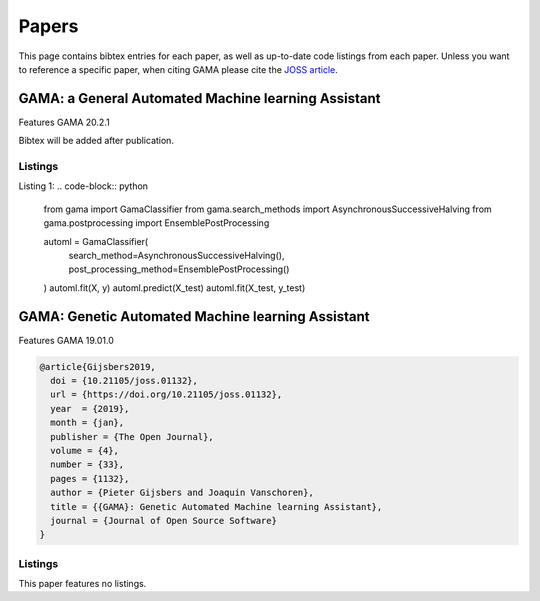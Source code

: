 Papers
======
This page contains bibtex entries for each paper, as well as up-to-date code listings from each paper.
Unless you want to reference a specific paper, when citing GAMA please cite the `JOSS article <http://joss.theoj.org/papers/10.21105/joss.01132>`_.

GAMA: a General Automated Machine learning Assistant
----------------------------------------------------
Features GAMA 20.2.1

Bibtex will be added after publication.

Listings
********
Listing 1:
.. code-block:: python
    from gama import GamaClassifier
    from gama.search_methods import AsynchronousSuccessiveHalving
    from gama.postprocessing import EnsemblePostProcessing

    automl = GamaClassifier(
        search_method=AsynchronousSuccessiveHalving(),
        post_processing_method=EnsemblePostProcessing()
    )
    automl.fit(X, y)
    automl.predict(X_test)
    automl.fit(X_test, y_test)


GAMA: Genetic Automated Machine learning Assistant
--------------------------------------------------
Features GAMA 19.01.0

.. code-block:: latex

    @article{Gijsbers2019,
      doi = {10.21105/joss.01132},
      url = {https://doi.org/10.21105/joss.01132},
      year  = {2019},
      month = {jan},
      publisher = {The Open Journal},
      volume = {4},
      number = {33},
      pages = {1132},
      author = {Pieter Gijsbers and Joaquin Vanschoren},
      title = {{GAMA}: Genetic Automated Machine learning Assistant},
      journal = {Journal of Open Source Software}
    }

Listings
********
This paper features no listings.